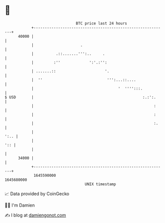 * 👋

#+begin_example
                                   BTC price last 24 hours                    
               +------------------------------------------------------------+ 
         40000 |                                                            | 
               |                     .                                      | 
               |          .::.......''':..     .                            | 
               |         :''             ':'.:'':                           | 
               | .......::                      '.                          | 
               |  ''                             ''':...::....              | 
               |                                      '  '''':::.           | 
   $ USD       |                                                 :.:':.     | 
               |                                                      :     | 
               |                                                      :     | 
               |                                                      :.    | 
               |                                                       ':.. | 
               |                                                        ':: | 
               |                                                            | 
         34000 |                                                            | 
               +------------------------------------------------------------+ 
                1645590000                                        1645680000  
                                       UNIX timestamp                         
#+end_example
📈 Data provided by CoinGecko

🧑‍💻 I'm Damien

✍️ I blog at [[https://www.damiengonot.com][damiengonot.com]]
